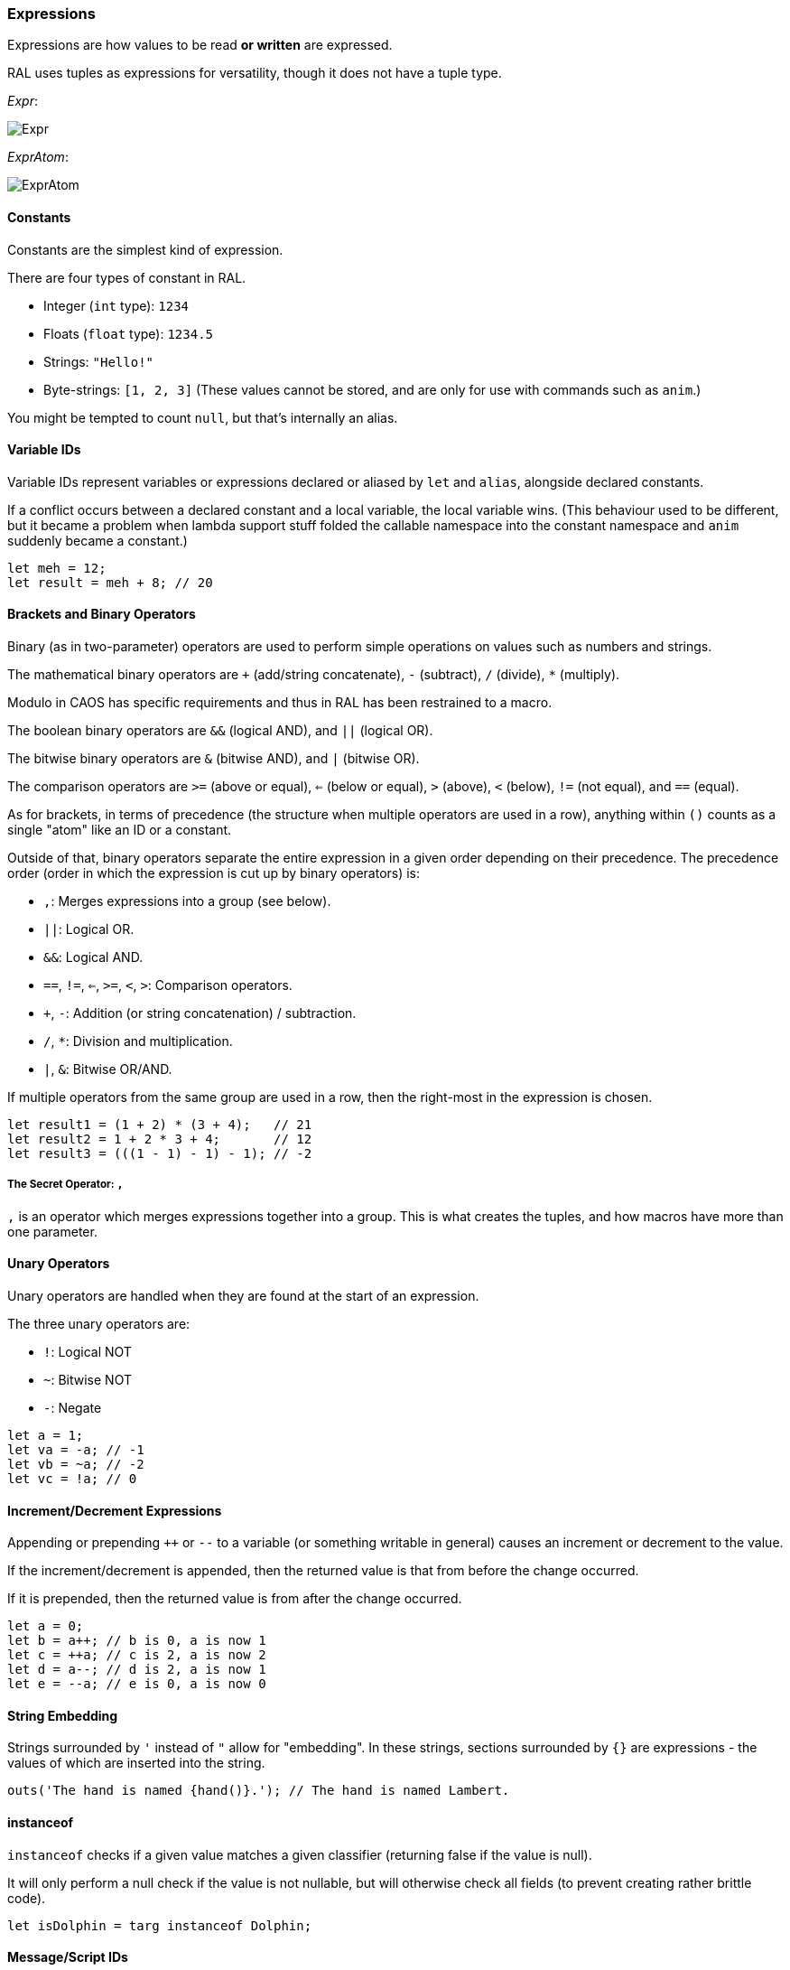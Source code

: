 ### Expressions

Expressions are how values to be read *or written* are expressed.

RAL uses tuples as expressions for versatility, though it does not have a tuple type.

__Expr__:

image::images/diagram/Expr.png[]

__ExprAtom__:

image::images/diagram/ExprAtom.png[]

#### Constants

Constants are the simplest kind of expression.

There are four types of constant in RAL.

* Integer (`int` type): `1234`
* Floats (`float` type): `1234.5`
* Strings: `"Hello!"`
* Byte-strings: `[1, 2, 3]` (These values cannot be stored, and are only for use with commands such as `anim`.)


You might be tempted to count `null`, but that's internally an alias.

#### Variable IDs

Variable IDs represent variables or expressions declared or aliased by `let` and `alias`, alongside declared constants.

If a conflict occurs between a declared constant and a local variable, the local variable wins. (This behaviour used to be different, but it became a problem when lambda support stuff folded the callable namespace into the constant namespace and `anim` suddenly became a constant.)

```
let meh = 12;
let result = meh + 8; // 20
```

#### Brackets and Binary Operators

Binary (as in two-parameter) operators are used to perform simple operations on values such as numbers and strings.

The mathematical binary operators are `+` (add/string concatenate), `-` (subtract), `/` (divide), `*` (multiply).

Modulo in CAOS has specific requirements and thus in RAL has been restrained to a macro.

The boolean binary operators are `&&` (logical AND), and `||` (logical OR).

The bitwise binary operators are `&` (bitwise AND), and `|` (bitwise OR).

The comparison operators are `>=` (above or equal), `<=` (below or equal), `>` (above), `<` (below), `!=` (not equal), and `==` (equal).

As for brackets, in terms of precedence (the structure when multiple operators are used in a row), anything within `()` counts as a single "atom" like an ID or a constant.

Outside of that, binary operators separate the entire expression in a given order depending on their precedence. The precedence order (order in which the expression is cut up by binary operators) is:

* `,`: Merges expressions into a group (see below).
* `||`: Logical OR.
* `&&`: Logical AND.
* `==`, `!=`, `<=`, `>=`, `<`, `>`: Comparison operators.
* `+`, `-`: Addition (or string concatenation) / subtraction.
* `/`, `*`: Division and multiplication.
* `|`, `&`: Bitwise OR/AND.

If multiple operators from the same group are used in a row, then the right-most in the expression is chosen.

```
let result1 = (1 + 2) * (3 + 4);   // 21
let result2 = 1 + 2 * 3 + 4;       // 12
let result3 = (((1 - 1) - 1) - 1); // -2
```

##### The Secret Operator: `,`

`,` is an operator which merges expressions together into a group. This is what creates the tuples, and how macros have more than one parameter.

#### Unary Operators

Unary operators are handled when they are found at the start of an expression.

The three unary operators are:

* `!`: Logical NOT
* `~`: Bitwise NOT
* `-`: Negate

```
let a = 1;
let va = -a; // -1
let vb = ~a; // -2
let vc = !a; // 0
```

#### Increment/Decrement Expressions

Appending or prepending `++` or `--` to a variable (or something writable in general) causes an increment or decrement to the value.

If the increment/decrement is appended, then the returned value is that from before the change occurred.

If it is prepended, then the returned value is from after the change occurred.

```
let a = 0;
let b = a++; // b is 0, a is now 1
let c = ++a; // c is 2, a is now 2
let d = a--; // d is 2, a is now 1
let e = --a; // e is 0, a is now 0
```

#### String Embedding

Strings surrounded by `'` instead of `"` allow for "embedding". In these strings, sections surrounded by `{}` are expressions - the values of which are inserted into the string.

```
outs('The hand is named {hand()}.'); // The hand is named Lambert.
```

#### instanceof

`instanceof` checks if a given value matches a given classifier (returning false if the value is null).

It will only perform a null check if the value is not nullable, but will otherwise check all fields (to prevent creating rather brittle code).

```
let isDolphin = targ instanceof Dolphin;
```

#### Message/Script IDs

Message/script ID expressions are used when other methods of writing message and script IDs do not apply.

They consist of the type name, a separator (`:` for scripts, `->` for messages), and the name of the message or script.

```
scrx(Dolphin, Dolphin:chirp);
```

#### Field Accesses

Field accesses take the form of a suffix `.` followed by the ID of a field on the given agent.

They allow accessing fields on agents.

```
field bool Kitten.meowing 1; // meowing is mv01 of Kitten

// ... in some script somewhere ...

kitten.meowing = true;
```

#### Macro/Lambda Calls

Calls act as function calls might in another language.

They may return multiple values, or may return a single value, or may return no values at all.

They may also be passed a varying amount of values, but this is dependent on the specific macro's requirements. See details on macro declarations for more information.

```
myMacro();
let a, b = myOtherMacro(c, d);
```

Notably, macros are considered to be constants of the hidden "any lambda" type.

While that type cannot be passed as arguments (to allow tooling to exist and work properly, and to prevent caller-dependent compile errors, the compiler requires all expression return types are known independent of the macro), regular lambda types can be passed as inline arguments, and can then be called.

This can also be used to define "local functions" (similar to `subr`'s use in CAOS).

See the notes on lambdas for details.

#### Inline Expressions

Inline expressions are `@` followed by the syntax for a string embedding.
However, rather than this being a real string embedding, variables are instead replaced with references to them in CAOS.

Something of a hiccup is that the type is `any` - explicit casts are particularly useful for this.

```
let var = "important"; // doesn't need to be this convoluted, but makes a good example
let important = @'game {var}'!float;
```

##### Inline Variables

Inline variables are like inline expressions, except rather than `@`, `@=` is used.

The main distinction is that they are expected to be CAOS variables rather than CAOS expressions, and therefore are writable by the CAOS `sets`/`setv`/`seta` commands.

They're also still readable, just like inline expressions.

```
@= 'game "moose"' = 12; // setv game "moose" 12
```

#### Statement Expressions

Statement expressions are expressions of statements.

Like blocks, their syntax is to surround the statements with `{}`.

However, unlike blocks, at their very end a `return ...;` statement may be provided containing the expressions to return to the caller. (If no `return ...;` statement is provided, then the expression returns nothing.)

Macros typically use these and don't show it.

```
let result = {let a = 1; let b = 2; return a + b;};
```

#### Lambda Expressions

Lambda expressions are expressions which define macros as compile-time values.

These compile-time values can be passed inline into other macros, which can then call them.

```
macro () a(lambda(str name)(str @last) @b, str @last) {
 outs("hi ");
 outs(b(last));
 outs("\n");
}

install {
 a(lambda (str @last) {
  return "jeremy " + last;
 }, "woof");
}
```

Note that the data that makes up a lambda is deliberately removed from the value if it is passed around in any way that might allow it to escape a scope (which would allow access to out-of-scope variables, which could overlap with newer variables).

#### Explicit Casts

Explicit casts, written as `!` followed by something that is not an ID (indicates cast to non-nullable) or by a type (indicates cast to that type), mostly ignores the existing type of the value in favour of an overridden one.
This works both ways and may be used to cast a variable you are going to write into.

This is particularly important for working with inline statements and expressions.

```
let modu = @'modu'!str;
```

##### Initial Scope

The initial scope is the set of variables available in every script.

Two things are of note here: first, that these variables may be retyped with `alias` and casting, and second, that macros do not inherit the types from the caller (this is because otherwise errors, and therefore diagnostics, are not consistent between callers).

* `ownr` - Type is usually derived from the classifier of this script, except where `overrideOwnr` intervenes. For macros, this is `Agent?`.
* `from` - Type is assumed to be `any`, usually, except `overrideOwnr` changes that. For macros, this is again `any`.
* `_p1_` - Type is `any`.
* `_p2_` - Type is `any`.
* `null` - Type is `null`.
* `targ` - Type is `Agent?`. Many commands use this to select the target agent.

